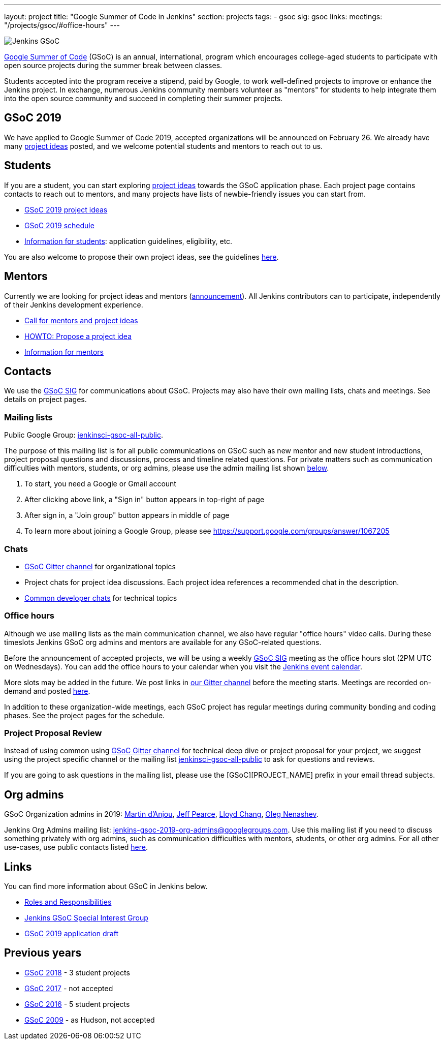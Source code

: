 ---
layout: project
title: "Google Summer of Code in Jenkins"
section: projects
tags:
- gsoc
sig: gsoc
links:
  meetings: "/projects/gsoc/#office-hours"
---

image:/images/gsoc/jenkins-gsoc-logo_small.png[Jenkins GSoC, role=center, float=right]

link:https://developers.google.com/open-source/gsoc/[Google Summer of Code]
(GSoC) is an annual, international, program which encourages
college-aged students to participate with open source projects during the summer
break between classes.

Students accepted into the program receive a stipend,
paid by Google, to work well-defined projects to improve or enhance the Jenkins
project.
In exchange, numerous Jenkins community members volunteer as "mentors"
for students to help integrate them into the open source community and succeed
in completing their summer projects.

== GSoC 2019

We have applied to Google Summer of Code 2019,
accepted organizations will be announced on February 26.
We already have many link:/projects/gsoc/2019/project-ideas[project ideas] posted,
and we welcome potential students and mentors to reach out to us.

== Students

If you are a student, you can start exploring
link:/projects/gsoc/2019/project-ideas[project ideas] towards the GSoC application phase.
Each project page contains contacts to reach out to mentors,
and many projects have lists of newbie-friendly issues you can start from.

* link:/projects/gsoc/2019/project-ideas[GSoC 2019 project ideas]
* link:/projects/gsoc/2019/schedule[GSoC 2019 schedule]
* link:/projects/gsoc/students[Information for students]: application guidelines, eligibility, etc.

You are also welcome to propose their own project ideas,
see the guidelines link:/projects/gsoc/proposing-project-ideas[here].

== Mentors

Currently we are looking for project ideas and mentors
(link:/blog/2018/12/26/gsoc-2019-call-for-mentors/[announcement]).
All Jenkins contributors can to participate,
independently of their Jenkins development experience.

* link:/blog/2018/12/26/gsoc-2019-call-for-mentors/[Call for mentors and project ideas]
* link:/projects/gsoc/proposing-project-ideas[HOWTO: Propose a project idea]
* link:/projects/gsoc/mentors[Information for mentors]

== Contacts

We use the link:/sigs/gsoc[GSoC SIG] for communications about GSoC.
Projects may also have their own mailing lists, chats and meetings.
See details on project pages.

=== Mailing lists

Public Google Group: link:https://groups.google.com/forum/#!forum/jenkinsci-gsoc-all-public[jenkinsci-gsoc-all-public].

The purpose of this mailing list is for all public communications on GSoC such as new mentor and new student introductions,
project proposal questions and discussions, process and timeline related questions. For private matters such as communication
difficulties with mentors, students, or org admins, please use the admin mailing list shown link:#orgadmin[below].

1. To start, you need a Google or Gmail account
2. After clicking above link, a "Sign in" button appears in top-right of page
3. After sign in, a "Join group" button appears in middle of page
4. To learn more about joining a Google Group, please see https://support.google.com/groups/answer/1067205

=== Chats

** link:https://gitter.im/jenkinsci/gsoc-sig[GSoC Gitter channel] for organizational topics
** Project chats for project idea discussions.
   Each project idea references a recommended chat in the description.
** link:/chat/[Common developer chats] for technical topics

=== Office hours

Although we use mailing lists as the main communication channel,
we also have regular "office hours" video calls.
During these timeslots Jenkins GSoC org admins and mentors are available for any GSoC-related questions.

Before the announcement of accepted projects,
we will be using a weekly link:/sigs/gsoc[GSoC SIG] meeting as the office hours slot (2PM UTC on Wednesdays).
You can add the office hours to your calendar when you visit the link:/event-calendar[Jenkins event calendar].

More slots may be added in the future.
We post links in link:https://gitter.im/jenkinsci/gsoc-sig[our Gitter channel]
before the meeting starts.
Meetings are recorded on-demand and posted link:https://www.youtube.com/playlist?list=PLN7ajX_VdyaO1f6bvkcSzW4PdWKkLktRG[here].

In addition to these organization-wide meetings,
each GSoC project has regular meetings during community bonding and coding phases.
See the project pages for the schedule.

=== Project Proposal Review

Instead of using common using link:https://gitter.im/jenkinsci/gsoc-sig[GSoC Gitter channel] for technical deep dive
or project proposal for your project, we suggest using the project specific channel or the mailing list 
link:https://groups.google.com/forum/#!forum/jenkinsci-gsoc-all-public[jenkinsci-gsoc-all-public] to ask for questions and reviews.

If you are going to ask questions in the mailing list, please use the [GSoC][PROJECT_NAME] prefix in your email thread subjects.

[#orgadmin]
== Org admins

GSoC Organization admins in 2019:
link:https://github.com/martinda[Martin d'Anjou],
link:https://github.com/jeffpearce[Jeff Pearce],
link:https://github.com/lloydchang[Lloyd Chang],
link:https://github.com/oleg-nenashev/[Oleg Nenashev].

Jenkins Org Admins mailing list: jenkins-gsoc-2019-org-admins@googlegroups.com.
Use this mailing list if you need to discuss something privately with org admins, such as communication difficulties
with mentors, students, or other org admins.
For all other use-cases,
use public contacts listed link:/projects/gsoc/#contacts[here].

== Links

You can find more information about GSoC in Jenkins below.

* link:/projects/gsoc/roles-and-responsibilities[Roles and Responsibilities]
* link:/sigs/gsoc[Jenkins GSoC Special Interest Group]
* link:/projects/gsoc/2019/application[GSoC 2019 application draft]

== Previous years

* link:/projects/gsoc/2018[GSoC 2018] - 3 student projects
* link:/projects/gsoc/gsoc2017[GSoC 2017] - not accepted
* link:/projects/gsoc/gsoc2016[GSoC 2016] - 5 student projects
* link:https://wiki.jenkins.io/display/JENKINS/Google+Summer+of+Code+2009[GSoC 2009] - as Hudson, not accepted

